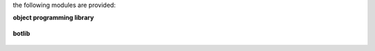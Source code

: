 .. _source:

.. raw:: html

    <br>

.. title:: source


the following modules are provided:

.. raw:: html

    <br>

**object programming library**


 .. raw:: html

     <br>

 .. autosummary::
     :toctree: 
     :template: module.rst

     gd.all			import
     gd.bus			bus
     gd.evt			event
     gd.hdl			handler
     gd.obj			object
     gd.run			runtime
     gd.thr			thread
     gd.tmr			timer
     gd.utl			utility

.. raw:: html

    <br><br>

**botlib**

 .. autosummary::
     :toctree: 
     :template: module.rst

     genocide.irc			internet relay chat
     genocide.fnd			find
     genocide.log			log
     genocide.rss			rich site syndicate
     genocide.sts			stats
     genocide.tdo			todo
